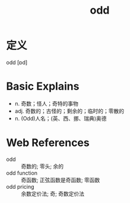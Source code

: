#+title: odd
#+roam_tags:英语单词

* 定义
  
odd [ɒd]

* Basic Explains
- n. 奇数；怪人；奇特的事物
- adj. 奇数的；古怪的；剩余的；临时的；零散的
- n. (Odd)人名；(英、西、挪、瑞典)奥德

* Web References
- odd :: 奇数的; 零头; 余的
- odd function :: 奇函数; 正弦函数是奇函数; 零函数
- odd pricing :: 余数定价法; 奇; 奇数定价法

